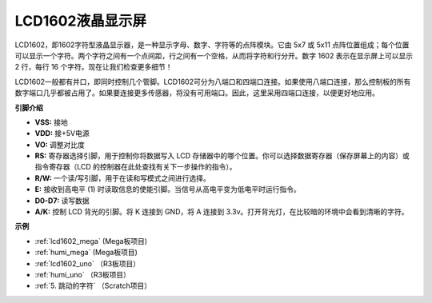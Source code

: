 LCD1602液晶显示屏
===================

.. image:: img/image159.png
    :width: 400
    :align: center

LCD1602，即1602字符型液晶显示器，是一种显示字母、数字、字符等的点阵模块。它由 5x7 或 5x11 点阵位置组成；每个位置可以显示一个字符。两个字符之间有一个点间距，行之间有一个空格，从而将字符和行分开。数字 1602 表示在显示屏上可以显示 2 行，每行 16 个字符。现在让我们检查更多细节！

LCD1602一般都有并口，即同时控制几个管脚。LCD1602可分为八端口和四端口连接。如果使用八端口连接，那么控制板的所有数字端口几乎都被占用了。如果要连接更多传感器，将没有可用端口。因此，这里采用四端口连接，以便更好地应用。

**引脚介绍**

* **VSS:** 接地
* **VDD:** 接+5V电源
* **VO:** 调整对比度
* **RS:** 寄存器选择引脚，用于控制你将数据写入 LCD 存储器中的哪个位置。你可以选择数据寄存器（保存屏幕上的内容）或指令寄存器（LCD 的控制器在此处查找有关下一步操作的指令）。
* **R/W:** 一个读/写引脚，用于在读和写模式之间进行选择。
* **E:** 接收到高电平 (1) 时读取信息的使能引脚。当信号从高电平变为低电平时运行指令。
* **D0-D7:** 读写数据
* **A/K:** 控制 LCD 背光的引脚。将 K 连接到 GND，将 A 连接到 3.3v。打开背光灯，在比较暗的环境中会看到清晰的字符。

**示例**

* :ref:`lcd1602_mega` (Mega板项目)
* :ref:`humi_mega` (Mega板项目)
* :ref:`lcd1602_uno` （R3板项目）
* :ref:`humi_uno` （R3板项目）
* :ref:`5. 跳动的字符` （Scratch项目）


